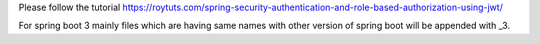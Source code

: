 Please follow the tutorial https://roytuts.com/spring-security-authentication-and-role-based-authorization-using-jwt/

For spring boot 3 mainly files which are having same names with other version of spring boot will be appended with _3.
